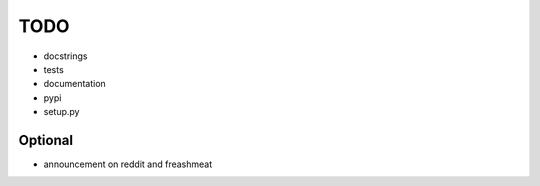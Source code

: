 ====
TODO
====

.. todolist::

* docstrings
* tests
* documentation
* pypi
* setup.py

Optional
========

* announcement on reddit and freashmeat

